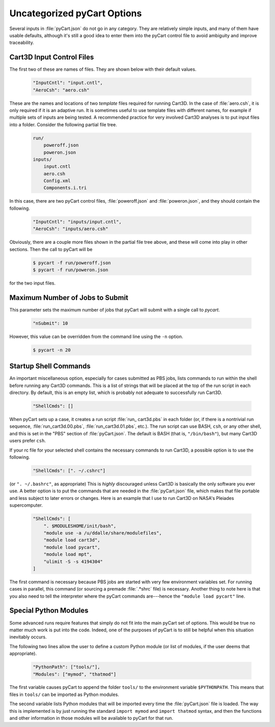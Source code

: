 

----------------------------
Uncategorized pyCart Options
----------------------------

Several inputs in :file:`pyCart.json` do not go in any category.  They are
relatively simple inputs, and many of them have usable defaults, although it's
still a good idea to enter them into the pyCart control file to avoid ambiguity
and improve traceability.

Cart3D Input Control Files
==========================
The first two
of these are names of files.  They are shown below with their default values.

    .. code-block:: javascript
    
        "InputCntl": "input.cntl",
        "AeroCsh": "aero.csh"
        
These are the names and locations of two *template* files required for running
Cart3D.  In the case of :file:`aero.csh`, it is only required if it is an
adaptive run.  It is sometimes useful to use template files with different
names, for example if multiple sets of inputs are being tested.  A recommended
practice for very involved Cart3D analyses is to put input files into a folder. 
Consider the following partial file tree.

    .. code-block:: none
    
        run/
            poweroff.json
            poweron.json
        inputs/
            input.cntl
            aero.csh
            Config.xml
            Components.i.tri
            
In this case, there are two pyCart control files, :file:`poweroff.json` and
:file:`poweron.json`, and they should contain the following.

    .. code-block:: javascript
    
        "InputCntl": "inputs/input.cntl",
        "AeroCsh": "inputs/aero.csh"
        
Obviously, there are a couple more files shown in the partial file tree above,
and these will come into play in other sections.  Then the call to pyCart will
be

    .. code-block:: bash
    
        $ pycart -f run/poweroff.json
        $ pycart -f run/poweron.json
        
for the two input files.

Maximum Number of Jobs to Submit
================================
This parameter sets the maximum number of jobs that pyCart will submit with a
single call to *pycart*.

    .. code-block:: javascript
    
        "nSubmit": 10
        
However, this value can be overridden from the command line using the ``-n``
option.

    .. code-block:: bash
    
        $ pycart -n 20

Startup Shell Commands
======================
An important miscellaneous option, especially for cases submitted as PBS jobs,
lists commands to run within the shell before running any Cart3D commands.
This is a list of strings that will be placed at the top of the run script in
each directory.  By default, this is an empty list, which is probably not
adequate to successfully run Cart3D.

    .. code-block:: javascript
    
        "ShellCmds": []
        
When pyCart sets up a case, it creates a run script :file:`run_ cart3d.pbs` in
each folder (or, if there is a nontrivial run sequence,
:file:`run_cart3d.00.pbs`, :file:`run_cart3d.01.pbs`, etc.).  The run script
can use BASH, ``csh``, or any other shell, and this is set in the "PBS" section
of :file:`pyCart.json`.  The default is BASH (that is, ``"/bin/bash"``), but
many Cart3D users prefer ``csh``.

If your rc file for your selected shell contains the necessary commands to run
Cart3D, a possible option is to use the following.

    .. code-block:: javascript
    
        "ShellCmds": [". ~/.cshrc"]
        
(or ``". ~/.bashrc"``, as appropriate)  This is *highly* discouraged unless
Cart3D is basically the only software you ever use.  A better option is to put
the commands that are needed in the :file:`pyCart.json` file, which makes that
file portable and less subject to later errors or changes.  Here is an example
that I use to run Cart3D on NASA's Pleiades supercomputer.

    .. code-block:: javascript
    
        "ShellCmds": [
            ". $MODULESHOME/init/bash",
            "module use -a /u/ddalle/share/modulefiles",
            "module load cart3d",
            "module load pycart",
            "module load mpt",
            "ulimit -S -s 4194304"
        ]
        
The first command is necessary because PBS jobs are started with very few
environment variables set.  For running cases in parallel, this command (or
sourcing a premade :file:`.*shrc` file) is necessary.  Another thing to note
here is that you also need to tell the interpreter where the pyCart commands
are---hence the ``"module load pycart"`` line.


Special Python Modules
======================
Some advanced runs require features that simply do not fit into the main pyCart
set of options.  This would be true no matter much work is put into the code.
Indeed, one of the purposes of pyCart is to still be helpful when this situation
inevitably occurs.

The following two lines allow the user to define a custom Python module (or list
of modules, if the user deems that appropriate).

    .. code-block:: javascript
    
        "PythonPath": ["tools/"],
        "Modules": ["mymod", "thatmod"]
        
The first variable causes pyCart to append the folder ``tools/`` to the
environment variable ``$PYTHONPATH``.  This means that files in ``tools/`` can
be imported as Python modules.

The second variable lists Python modules that will be imported every time the
:file:`pyCart.json` file is loaded.  The way this is implemented is by just
running the standard ``import mymod`` and ``import thatmod`` syntax, and then
the functions and other information in those modules will be available to pyCart
for that run.
        
